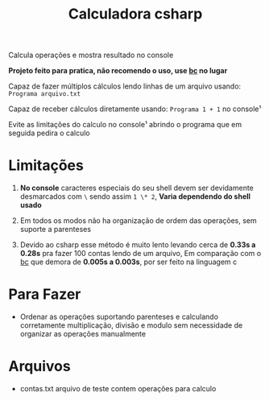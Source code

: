 #+TITLE: Calculadora csharp

Calcula operações e mostra resultado no console

*Projeto feito para pratica, não recomendo o uso, use [[https://pt.wikipedia.org/wiki/Bc_(linguagem_de_programa%C3%A7%C3%A3o)][bc]] no lugar*

Capaz de fazer múltiplos cálculos lendo linhas de um arquivo usando: =Programa arquivo.txt=

Capaz de receber cálculos diretamente usando: =Programa 1 + 1= no console¹

Evite as limitações do calculo no console¹ abrindo o programa que em seguida pedira o calculo

* Limitações

1. *No console* caracteres especiais do seu shell devem ser devidamente desmarcados com =\= sendo assim =1 \* 2=, *Varia dependendo do shell usado*

2. Em todos os modos não ha organização de ordem das operações, sem suporte a parenteses

3. Devido ao csharp esse método é muito lento levando cerca de *0.33s a 0.28s* pra fazer 100 contas lendo de um arquivo, Em comparação com o [[https://pt.wikipedia.org/wiki/Bc_(linguagem_de_programa%C3%A7%C3%A3o)][bc]] que demora de *0.005s a 0.003s*, por ser feito na linguagem c

* Para Fazer

- Ordenar as operações suportando parenteses e calculando corretamente multiplicação, divisão e modulo sem necessidade de organizar as operações manualmente

* Arquivos

- contas.txt arquivo de teste contem operações para calculo
